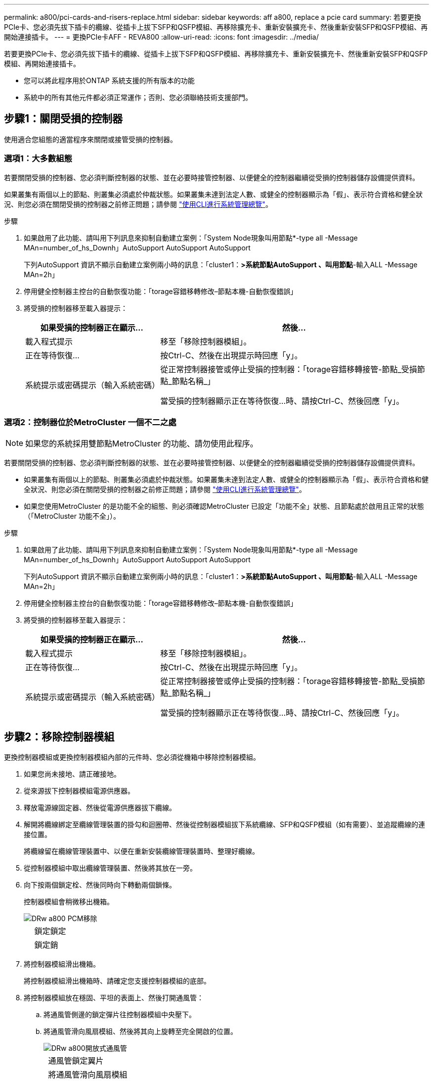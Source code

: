---
permalink: a800/pci-cards-and-risers-replace.html 
sidebar: sidebar 
keywords: aff a800, replace a pcie card 
summary: 若要更換PCIe卡、您必須先拔下插卡的纜線、從插卡上拔下SFP和QSFP模組、再移除擴充卡、重新安裝擴充卡、然後重新安裝SFP和QSFP模組、再開始連接插卡。 
---
= 更換PCIe卡AFF - REVA800
:allow-uri-read: 
:icons: font
:imagesdir: ../media/


[role="lead"]
若要更換PCIe卡、您必須先拔下插卡的纜線、從插卡上拔下SFP和QSFP模組、再移除擴充卡、重新安裝擴充卡、然後重新安裝SFP和QSFP模組、再開始連接插卡。

* 您可以將此程序用於ONTAP 系統支援的所有版本的功能
* 系統中的所有其他元件都必須正常運作；否則、您必須聯絡技術支援部門。




== 步驟1：關閉受損的控制器

使用適合您組態的適當程序來關閉或接管受損的控制器。



=== 選項1：大多數組態

若要關閉受損的控制器、您必須判斷控制器的狀態、並在必要時接管控制器、以便健全的控制器繼續從受損的控制器儲存設備提供資料。

如果叢集有兩個以上的節點、則叢集必須處於仲裁狀態。如果叢集未達到法定人數、或健全的控制器顯示為「假」、表示符合資格和健全狀況、則您必須在關閉受損的控制器之前修正問題；請參閱 link:https://docs.netapp.com/us-en/ontap/system-admin/index.html["使用CLI進行系統管理總覽"^]。

.步驟
. 如果啟用了此功能、請叫用下列訊息來抑制自動建立案例：「System Node現象叫用節點*-type all -Message MAn=number_of_hs_Downh」AutoSupport AutoSupport AutoSupport
+
下列AutoSupport 資訊不顯示自動建立案例兩小時的訊息：「cluster1：*>系統節點AutoSupport 、叫用節點*-輸入ALL -Message MAn=2h」

. 停用健全控制器主控台的自動恢復功能：「torage容錯移轉修改–節點本機-自動恢復錯誤」
. 將受損的控制器移至載入器提示：
+
[cols="1,2"]
|===
| 如果受損的控制器正在顯示... | 然後... 


 a| 
載入程式提示
 a| 
移至「移除控制器模組」。



 a| 
正在等待恢復...
 a| 
按Ctrl-C、然後在出現提示時回應「y」。



 a| 
系統提示或密碼提示（輸入系統密碼）
 a| 
從正常控制器接管或停止受損的控制器：「torage容錯移轉接管-節點_受損節點_節點名稱_」

當受損的控制器顯示正在等待恢復...時、請按Ctrl-C、然後回應「y」。

|===




=== 選項2：控制器位於MetroCluster 一個不二之處


NOTE: 如果您的系統採用雙節點MetroCluster 的功能、請勿使用此程序。

若要關閉受損的控制器、您必須判斷控制器的狀態、並在必要時接管控制器、以便健全的控制器繼續從受損的控制器儲存設備提供資料。

* 如果叢集有兩個以上的節點、則叢集必須處於仲裁狀態。如果叢集未達到法定人數、或健全的控制器顯示為「假」、表示符合資格和健全狀況、則您必須在關閉受損的控制器之前修正問題；請參閱 link:https://docs.netapp.com/us-en/ontap/system-admin/index.html["使用CLI進行系統管理總覽"^]。
* 如果您使用MetroCluster 的是功能不全的組態、則必須確認MetroCluster 已設定「功能不全」狀態、且節點處於啟用且正常的狀態（「MetroCluster 功能不全」）。


.步驟
. 如果啟用了此功能、請叫用下列訊息來抑制自動建立案例：「System Node現象叫用節點*-type all -Message MAn=number_of_hs_Downh」AutoSupport AutoSupport AutoSupport
+
下列AutoSupport 資訊不顯示自動建立案例兩小時的訊息：「cluster1：*>系統節點AutoSupport 、叫用節點*-輸入ALL -Message MAn=2h」

. 停用健全控制器主控台的自動恢復功能：「torage容錯移轉修改–節點本機-自動恢復錯誤」
. 將受損的控制器移至載入器提示：
+
[cols="1,2"]
|===
| 如果受損的控制器正在顯示... | 然後... 


 a| 
載入程式提示
 a| 
移至「移除控制器模組」。



 a| 
正在等待恢復...
 a| 
按Ctrl-C、然後在出現提示時回應「y」。



 a| 
系統提示或密碼提示（輸入系統密碼）
 a| 
從正常控制器接管或停止受損的控制器：「torage容錯移轉接管-節點_受損節點_節點名稱_」

當受損的控制器顯示正在等待恢復...時、請按Ctrl-C、然後回應「y」。

|===




== 步驟2：移除控制器模組

更換控制器模組或更換控制器模組內部的元件時、您必須從機箱中移除控制器模組。

. 如果您尚未接地、請正確接地。
. 從來源拔下控制器模組電源供應器。
. 釋放電源線固定器、然後從電源供應器拔下纜線。
. 解開將纜線綁定至纜線管理裝置的掛勾和迴圈帶、然後從控制器模組拔下系統纜線、SFP和QSFP模組（如有需要）、並追蹤纜線的連接位置。
+
將纜線留在纜線管理裝置中、以便在重新安裝纜線管理裝置時、整理好纜線。

. 從控制器模組中取出纜線管理裝置、然後將其放在一旁。
. 向下按兩個鎖定栓、然後同時向下轉動兩個鎖條。
+
控制器模組會稍微移出機箱。

+
image::../media/drw_a800_pcm_remove.png[DRw a800 PCM移除]

+
[cols="1,4"]
|===


 a| 
image:../media/legend_icon_01.png[""]
| 鎖定鎖定 


 a| 
image:../media/legend_icon_02.png[""]
 a| 
鎖定銷

|===
. 將控制器模組滑出機箱。
+
將控制器模組滑出機箱時、請確定您支援控制器模組的底部。

. 將控制器模組放在穩固、平坦的表面上、然後打開通風管：
+
.. 將通風管側邊的鎖定彈片往控制器模組中央壓下。
.. 將通風管滑向風扇模組、然後將其向上旋轉至完全開啟的位置。
+
image::../media/drw_a800_open_air_duct.png[DRw a800開放式通風管]

+
[cols="1,4"]
|===


 a| 
image:../media/legend_icon_01.png[""]
| 通風管鎖定翼片 


 a| 
image:../media/legend_icon_02.png[""]
 a| 
將通風管滑向風扇模組



 a| 
image:../media/legend_icon_03.png[""]
 a| 
將通風管朝風扇模組轉動

|===






== 步驟3：更換PCIe卡

若要更換PCIe卡、您必須從目標擴充卡的PCIe卡連接埠移除纜線和任何QSFP和SFP、從控制器模組移除擴充卡、移除並更換PCIe卡、將擴充卡和任何QSFP和SFP重新安裝到連接埠上、 並連接連接埠。

. 確定您要更換的插卡是否來自提升板1、或是來自提升板2或3。
+
** 如果您要更換提升板1中的100GbE PCIe卡、請執行步驟2 - 3和步驟6 - 7。
** 如果您要從擴充卡2或3更換PCIe卡、請執行步驟4至7。


. 從控制器模組中移除擴充卡1：
+
.. 移除PCIe卡中的QSFP模組。
.. 向上轉動提升板左側的提升板鎖定栓、並朝風扇模組方向轉動。
+
提升板會從控制器模組稍微向上提升。

.. 向上提起提升板、將其移向風扇、使提升板上的金屬片邊緣脫離控制器模組邊緣、將提升板從控制器模組中提出、然後將其放置在穩固的平面上。
+
image::../media/drw_a800_pcie_1_replace.png[更換DRW a800 PCIe 1]

+
[cols="1,4"]
|===


 a| 
image:../media/legend_icon_01.png[""]
| 通風管 


 a| 
image:../media/legend_icon_02.png[""]
 a| 
提升板鎖定鎖定



 a| 
image:../media/legend_icon_03.png[""]
 a| 
插卡鎖定支架



 a| 
image:../media/legend_icon_04.png[""]
 a| 
擴充卡1（左擴充卡）、插槽1中有100GbE PCIe卡。

|===


. 從擴充卡1移除PCIe卡：
+
.. 轉動擴充卡、以便存取PCIe卡。
.. 按下PCIe擴充卡側邊的鎖定支架、然後將其旋轉至開啟位置。
.. 從擴充卡中取出PCIe卡。


. 從控制器模組中移除PCIe擴充卡：
+
.. 移除PCIe卡中的任何SFP或QSFP模組。
.. 向上轉動提升板左側的提升板鎖定栓、並朝風扇模組方向轉動。
+
提升板會從控制器模組稍微向上提升。

.. 向上提起提升板、將其移向風扇、使提升板上的金屬片邊緣脫離控制器模組邊緣、將提升板從控制器模組中提出、然後將其放置在穩固的平面上。
+
image::../media/drw_a800_pcie_2_5_replace.gif[更換DRW a800 PCIe 2 5]

+
[cols="1,4"]
|===


 a| 
image:../media/legend_icon_01.png[""]
| 通風管 


 a| 
image:../media/legend_icon_02.png[""]
 a| 
擴充卡2（中間擴充卡）或3（右側擴充卡）鎖定栓



 a| 
image:../media/legend_icon_03.png[""]
 a| 
插卡鎖定支架



 a| 
image:../media/legend_icon_04.png[""]
 a| 
提升板2或3上的側板



 a| 
image:../media/legend_icon_05.png[""]
 a| 
擴充卡2或3中的PCIe卡

|===


. 從擴充卡中取出PCIe卡：
+
.. 轉動擴充卡、以便存取PCIe卡。
.. 按下PCIe擴充卡側邊的鎖定支架、然後將其旋轉至開啟位置。
.. 將側邊面板從擴充卡上轉開。
.. 從擴充卡中取出PCIe卡。


. 將PCIe卡安裝到提升板的同一個插槽中：
+
.. 將擴充卡與擴充卡中的插槽對齊、然後將其正面滑入擴充卡的插槽。
+

NOTE: 請確定插卡完全且正面地插入擴充卡插槽。

.. 若為擴充卡2或3、請關閉側邊面板。
.. 將鎖定栓轉到定位、直到卡入鎖定位置為止。


. 將擴充卡安裝至控制器模組：
+
.. 將擴充卡的邊緣對齊控制器模組的底部金屬板。
.. 沿控制器模組的插腳引導擴充卡、然後將擴充卡降低至控制器模組。
.. 向下轉動鎖定栓、然後將其卡入鎖定位置。
+
鎖定時、鎖定栓會與擴充卡的頂端齊平、而擴充卡則會正面置於控制器模組中。

.. 重新插入從PCIe卡中移除的任何SFP模組。






== 步驟4：重新安裝控制器模組

更換控制器模組中的元件之後、您必須在系統機箱中重新安裝控制器模組、然後將其開機。

. 如果您尚未這麼做、請關閉通風管：
+
.. 將通風管向下旋轉至控制器模組。
.. 將通風管滑向提升板、直到鎖定彈片卡入定位。
.. 檢查通風管、確定其已正確放置並鎖定到位。
+
image::../media/drw_a800_close_air_duct.png[DRw a800封閉通風管]

+
[cols="1,4"]
|===


 a| 
image:../media/legend_icon_01.png[""]
| 鎖定彈片 


 a| 
image:../media/legend_icon_02.png[""]
 a| 
滑入柱塞

|===


. 將控制器模組的一端與機箱的開口對齊、然後將控制器模組輕推至系統的一半。
+

NOTE: 在指示之前、請勿將控制器模組完全插入機箱。

. 視需要重新安裝系統。
. 將電源線插入電源供應器、然後重新安裝電源線固定器。
. 完成控制器模組的重新安裝：
+
.. 將控制器模組穩固地推入機箱、直到它與中間板完全接入。
+
控制器模組完全就位時、鎖定鎖條會上升。

+

NOTE: 將控制器模組滑入機箱時、請勿過度施力、以免損壞連接器。

+
控制器模組一旦完全插入機箱、就會開始開機。

.. 向上轉動鎖定栓、將其傾斜、使其從鎖定銷中取出、然後將其放低至鎖定位置。
.. 如果您尚未重新安裝纜線管理裝置、請重新安裝。


. 將控制器恢復正常運作、方法是歸還儲存設備：「torage容錯移轉恢復-ofnode_disapped_node_name_」
. 如果停用自動還原、請重新啟用：「儲存容錯移轉修改節點本機-自動恢復true」




== 步驟5：將故障零件歸還給NetApp

如套件隨附的RMA指示所述、將故障零件退回NetApp。請參閱 https://mysupport.netapp.com/site/info/rma["產品退貨安培；更換"] 頁面以取得更多資訊。
